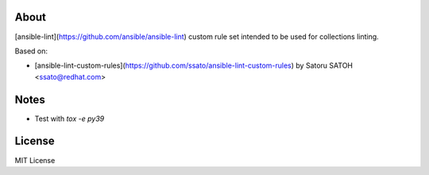 About
=====

.. image:: https://github.com/ansible-middleware/ansible-lint-custom-rules/workflows/Tests/badge.svg
   :target: https://github.com/ansible-middleware/ansible-lint-custom-rules/actions?query=workflow%3ATests
   :alt: [GHA Tests]

[ansible-lint](https://github.com/ansible/ansible-lint) custom rule set intended to be used for collections linting.


Based on:

- [ansible-lint-custom-rules](https://github.com/ssato/ansible-lint-custom-rules) by Satoru SATOH <ssato@redhat.com>


Notes
=====

- Test with `tox -e py39`


License
=======

MIT License


.. vim:sw=2:ts=2:et:
